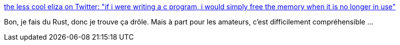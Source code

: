 :jbake-type: post
:jbake-status: published
:jbake-title: the less cool eliza on Twitter: "if i were writing a c program, i would simply free the memory when it is no longer in use"
:jbake-tags: citation,rust,mémoire,_mois_juin,_année_2019
:jbake-date: 2019-06-06
:jbake-depth: ../
:jbake-uri: shaarli/1559809988000.adoc
:jbake-source: https://nicolas-delsaux.hd.free.fr/Shaarli?searchterm=https%3A%2F%2Ftwitter.com%2Fmycoliza%2Fstatus%2F1136283346042929152&searchtags=citation+rust+m%C3%A9moire+_mois_juin+_ann%C3%A9e_2019
:jbake-style: shaarli

https://twitter.com/mycoliza/status/1136283346042929152[the less cool eliza on Twitter: "if i were writing a c program, i would simply free the memory when it is no longer in use"]

Bon, je fais du Rust, donc je trouve ça drôle. Mais à part pour les amateurs, c'est difficilement compréhensible ...
